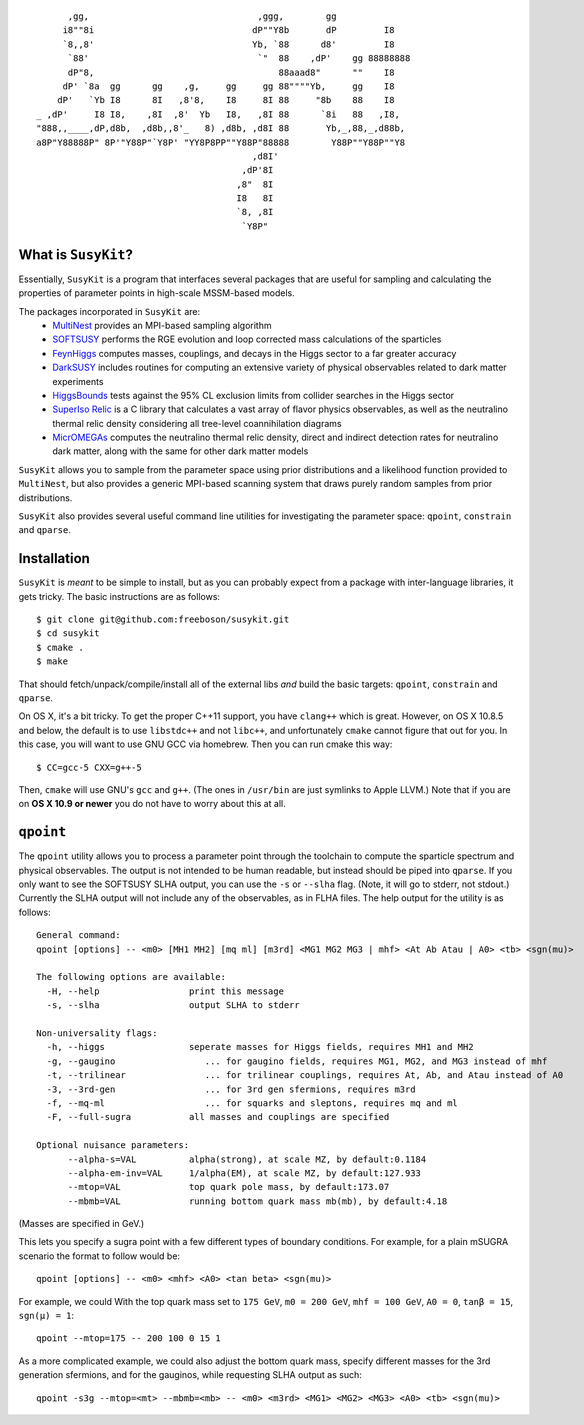 ::

          ,gg,                                ,ggg,        gg              
         i8""8i                              dP""Y8b       dP         I8   
         `8,,8'                              Yb, `88      d8'         I8   
          `88'                                `"  88    ,dP'    gg 88888888
          dP"8,                                   88aaad8"      ""    I8   
         dP' `8a  gg      gg    ,g,     gg     gg 88""""Yb,     gg    I8   
        dP'   `Yb I8      8I   ,8'8,    I8     8I 88     "8b    88    I8   
    _ ,dP'     I8 I8,    ,8I  ,8'  Yb   I8,   ,8I 88      `8i   88   ,I8,  
    "888,,____,dP,d8b,  ,d8b,,8'_   8) ,d8b, ,d8I 88       Yb,_,88,_,d88b, 
    a8P"Y88888P" 8P'"Y88P"`Y8P' "YY8P8PP""Y88P"88888        Y88P""Y88P""Y8 
                                             ,d8I'                         
                                           ,dP'8I                          
                                          ,8"  8I                          
                                          I8   8I                          
                                          `8, ,8I                          
                                           `Y8P"                           

What is ``SusyKit``?
--------------------
Essentially, ``SusyKit`` is a program that interfaces several packages that are
useful for sampling and calculating the properties of parameter points in
high-scale MSSM-based models.

The packages incorporated in ``SusyKit`` are:
  - `MultiNest <https://ccpforge.cse.rl.ac.uk/gf/project/multinest>`_ provides
    an MPI-based sampling algorithm
  - `SOFTSUSY <http://softsusy.hepforge.org/>`_ performs the RGE evolution and
    loop corrected mass calculations of the sparticles
  - `FeynHiggs
    <http://wwwth.mpp.mpg.de/members/heinemey/feynhiggs/cFeynHiggs.html>`_
    computes masses, couplings, and decays in the Higgs sector to a far greater
    accuracy
  - `DarkSUSY <http://www.darksusy.org/>`_ includes routines for computing an
    extensive variety of physical observables related to dark matter experiments
  - `HiggsBounds <http://higgsbounds.hepforge.org>`_ tests against the 95% CL
    exclusion limits from collider searches in the Higgs sector
  - `SuperIso Relic <http://superiso.in2p3.fr/relic/>`_ is a C library that
    calculates a vast array of flavor physics observables, as well as the
    neutralino thermal relic density considering all tree-level coannihilation
    diagrams
  - `MicrOMEGAs <https://lapth.cnrs.fr/micromegas/>`_ computes the neutralino
    thermal relic density, direct and indirect detection rates for neutralino
    dark matter, along with the same for other dark matter models

``SusyKit`` allows you to sample from the parameter space using prior
distributions and a likelihood function provided to ``MultiNest``, but also
provides a generic MPI-based scanning system that draws purely random samples
from prior distributions.

``SusyKit`` also provides several useful command line utilities for
investigating the parameter space: ``qpoint``, ``constrain`` and ``qparse``.

Installation
------------
``SusyKit`` is *meant* to be simple to install, but as you can probably expect
from a package with inter-language libraries, it gets tricky. The basic
instructions are as follows::

$ git clone git@github.com:freeboson/susykit.git
$ cd susykit
$ cmake .
$ make

That should fetch/unpack/compile/install all of the external libs *and* build
the basic targets: ``qpoint``, ``constrain`` and ``qparse``.

On OS X, it's a bit tricky. To get the proper C++11 support, you have
``clang++`` which is great. However, on OS X 10.8.5 and below, the default is to
use ``libstdc++`` and not ``libc++``, and unfortunately ``cmake`` cannot figure
that out for you. In this case, you will want to use GNU GCC via homebrew. Then
you can run cmake this way::

$ CC=gcc-5 CXX=g++-5

Then, ``cmake`` will use GNU's ``gcc`` and ``g++``. (The ones in ``/usr/bin``
are just symlinks to Apple LLVM.) Note that if you are on **OS X 10.9 or newer**
you do not have to worry about this at all.

``qpoint``
----------
The ``qpoint`` utility allows you to process a parameter point through the
toolchain to compute the sparticle spectrum and physical observables. The output
is not intended to be human readable, but instead should be piped into
``qparse``. If you only want to see the SOFTSUSY SLHA output, you can use the
``-s`` or ``--slha`` flag. (Note, it will go to stderr, not stdout.) Currently
the SLHA output will not include any of the observables, as in FLHA files. The
help output for the utility is as follows::

  General command:
  qpoint [options] -- <m0> [MH1 MH2] [mq ml] [m3rd] <MG1 MG2 MG3 | mhf> <At Ab Atau | A0> <tb> <sgn(mu)>
  
  The following options are available:
    -H, --help                 print this message
    -s, --slha                 output SLHA to stderr
  
  Non-universality flags:
    -h, --higgs                seperate masses for Higgs fields, requires MH1 and MH2
    -g, --gaugino                 ... for gaugino fields, requires MG1, MG2, and MG3 instead of mhf
    -t, --trilinear               ... for trilinear couplings, requires At, Ab, and Atau instead of A0
    -3, --3rd-gen                 ... for 3rd gen sfermions, requires m3rd
    -f, --mq-ml                   ... for squarks and sleptons, requires mq and ml
    -F, --full-sugra           all masses and couplings are specified
  
  Optional nuisance parameters:
        --alpha-s=VAL          alpha(strong), at scale MZ, by default:0.1184
        --alpha-em-inv=VAL     1/alpha(EM), at scale MZ, by default:127.933
        --mtop=VAL             top quark pole mass, by default:173.07
        --mbmb=VAL             running bottom quark mass mb(mb), by default:4.18

(Masses are specified in GeV.)

This lets you specify a sugra point with a few different types of boundary
conditions. For example, for a plain mSUGRA scenario the format to follow would
be::

  qpoint [options] -- <m0> <mhf> <A0> <tan beta> <sgn(mu)>

For example, we could With the top quark mass set to ``175 GeV``, ``m0 = 200
GeV``, ``mhf = 100 GeV``, ``A0 = 0``, ``tanβ = 15``, ``sgn(μ) = 1``::

  qpoint --mtop=175 -- 200 100 0 15 1

As a more complicated example, we could also adjust the bottom quark mass,
specify different masses for the 3rd generation sfermions, and for the gauginos,
while requesting SLHA output as such::

  qpoint -s3g --mtop=<mt> --mbmb=<mb> -- <m0> <m3rd> <MG1> <MG2> <MG3> <A0> <tb> <sgn(mu)>


